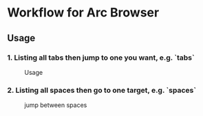 *  Workflow for Arc Browser
** Usage
*** 1. Listing all tabs then jump to one you want, e.g. `tabs`

#+caption: Usage
#+attr_html: :width 400 px
#+attr_html: :height 200 px
[[./tabs.png]]
*** 2. Listing all spaces then go to one target, e.g. `spaces`

#+caption: jump between spaces
#+attr_html: :width 400 px
#+attr_html: :height 200 px
[[./spaces.png]]
